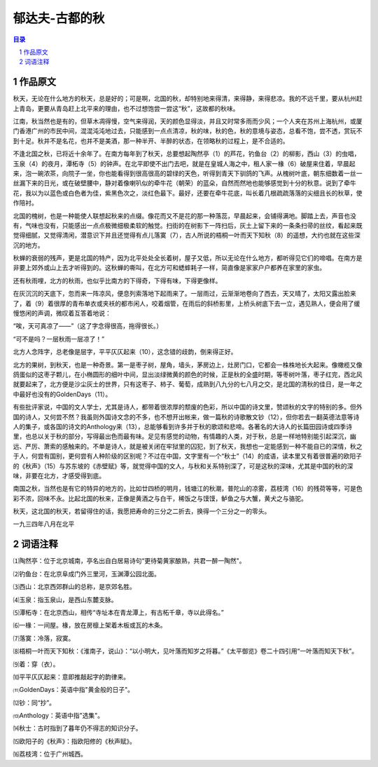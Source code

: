 ******************************************************
郁达夫-古都的秋
******************************************************

.. contents:: 目录
.. section-numbering::

作品原文
=================================================

秋天，无论在什么地方的秋天，总是好的；可是啊，北国的秋，却特别地来得清，来得静，来得悲凉。我的不远千里，要从杭州赶上青岛，更要从青岛赶上北平来的理由，也不过想饱尝一尝这“秋”，这故都的秋味。

江南，秋当然也是有的，但草木凋得慢，空气来得润，天的颜色显得淡，并且又时常多雨而少风；一个人夹在苏州上海杭州，或厦门香港广州的市民中间，混混沌沌地过去，只能感到一点点清凉，秋的味，秋的色，秋的意境与姿态，总看不饱，尝不透，赏玩不到十足。秋并不是名花，也并不是美酒，那一种半开、半醉的状态，在领略秋的过程上，是不合适的。

不逢北国之秋，已将近十余年了。在南方每年到了秋天，总要想起陶然亭（1）的芦花，钓鱼台（2）的柳影，西山（3）的虫唱，玉泉（4）的夜月，潭柘寺（5）的钟声。在北平即使不出门去吧，就是在皇城人海之中，租人家一椽（6）破屋来住着，早晨起来，泡一碗浓茶，向院子一坐，你也能看得到很高很高的碧绿的天色，听得到青天下驯鸽的飞声。从槐树叶底，朝东细数着一丝一丝漏下来的日光，或在破壁腰中，静对着像喇叭似的牵牛花（朝荣）的蓝朵，自然而然地也能够感觉到十分的秋意。说到了牵牛花，我以为以蓝色或白色者为佳，紫黑色次之，淡红色最下。最好，还要在牵牛花底，叫长着几根疏疏落落的尖细且长的秋草，使作陪衬。

北国的槐树，也是一种能使人联想起秋来的点缀。像花而又不是花的那一种落蕊，早晨起来，会铺得满地。脚踏上去，声音也没有，气味也没有，只能感出一点点极微细极柔软的触觉。扫街的在树影下一阵扫后，灰土上留下来的一条条扫帚的丝纹，看起来既觉得细腻，又觉得清闲，潜意识下并且还觉得有点儿落寞（7），古人所说的梧桐一叶而天下知秋（8）的遥想，大约也就在这些深沉的地方。

秋蝉的衰弱的残声，更是北国的特产，因为北平处处全长着树，屋子又低，所以无论在什么地方，都听得见它们的啼唱。在南方是非要上郊外或山上去才听得到的。这秋蝉的嘶叫，在北方可和蟋蟀耗子一样，简直像是家家户户都养在家里的家虫。

还有秋雨哩，北方的秋雨，也似乎比南方的下得奇，下得有味，下得更像样。

在灰沉沉的天底下，忽而来一阵凉风，便息列索落地下起雨来了。一层雨过，云渐渐地卷向了西去，天又晴了，太阳又露出脸来了，着（9）着很厚的青布单衣或夹袄的都市闲人，咬着烟管，在雨后的斜桥影里，上桥头树底下去一立，遇见熟人，便会用了缓慢悠闲的声调，微叹着互答着地说：

“唉，天可真凉了——”（这了字念得很高，拖得很长。）

“可不是吗？一层秋雨一层凉了！”

北方人念阵字，总老像是层字，平平仄仄起来（10），这念错的歧韵，倒来得正好。

北方的果树，到秋天，也是一种奇景。第一是枣子树，屋角，墙头，茅房边上，灶房门口，它都会一株株地长大起来。像橄榄又像鸽蛋似的这枣子颗儿，在小椭圆形的细叶中间，显出淡绿微黄的颜色的时候，正是秋的全盛时期，等枣树叶落，枣子红完，西北风就要起来了，北方便是沙尘灰土的世界，只有这枣子、柿子、葡萄，成熟到八九分的七八月之交，是北国的清秋的佳日，是一年之中最好也没有的GoldenDays（11）。

有些批评家说，中国的文人学士，尤其是诗人，都带着很浓厚的颓废的色彩，所以中国的诗文里，赞颂秋的文字的特别的多。但外国的诗人，又何尝不然？我虽则外国诗文念的不多，也不想开出帐来，做一篇秋的诗歌散文钞（12），但你若去一翻英德法意等诗人的集子，或各国的诗文的Anthology来（13），总能够看到许多并于秋的歌颂和悲啼。各著名的大诗人的长篇田园诗或四季诗里，也总以关于秋的部分，写得最出色而最有味。足见有感觉的动物，有情趣的人类，对于秋，总是一样地特别能引起深沉，幽远、严厉、萧索的感触来的。不单是诗人，就是被关闭在牢狱里的囚犯，到了秋天，我想也一定能感到一种不能自已的深情，秋之于人，何尝有国别，更何尝有人种阶级的区别呢？不过在中国，文字里有一个“秋士”（14）的成语，读本里又有着很普遍的欧阳子的《秋声》（15）与苏东坡的《赤壁赋》等，就觉得中国的文人，与秋和关系特别深了，可是这秋的深味，尤其是中国的秋的深味，非要在北方，才感受得到底。

南国之秋，当然也是有它的特异的地方的，比如廿四桥的明月，钱塘江的秋潮，普陀山的凉雾，荔枝湾（16）的残荷等等，可是色彩不浓，回味不永。比起北国的秋来，正像是黄酒之与白干，稀饭之与馍馍，鲈鱼之与大蟹，黄犬之与骆驼。

秋天，这北国的秋天，若留得住的话，我愿把寿命的三分之二折去，换得一个三分之一的零头。

一九三四年八月在北平

词语注释
=================================================

⑴陶然亭：位于北京城南，亭名出自白居易诗句“更待菊黄家酿熟，共君一醉一陶然"。

⑵钓鱼台：在北京阜成门外三里河，玉渊潭公园北面。

⑶西山：北京西郊群山的总称，是京郊名胜。

⑷玉泉：指玉泉山，是西山东麓支脉。

⑸潭柘寺：在北京西山，相传“寺址本在青龙潭上，有古柘千章，寺以此得名。”

⑹一椽：一间屋。椽，放在房檩上架着木板或瓦的木条。

⑺落寞：冷落，寂寞。

⑻梧桐一叶而天下知秋：《淮南子，说山》：“以小明大，见叶落而知岁之将暮。”《太平御览》卷二十四引用“一叶落而知天下秋”。

⑼着：穿（衣）。

⑽平平仄仄起来：意即推敲起字的韵律来。

⑾GoldenDays：英语中指"黄金般的日子"。

⑿钞：同“抄”。

⒀Anthology：英语中指"选集"。

⒁秋士：古时指到了暮年仍不得志的知识分子。

⒂欧阳子的《秋声》：指欧阳修的《秋声赋》。

⒃荔枝湾：位于广州城西。

